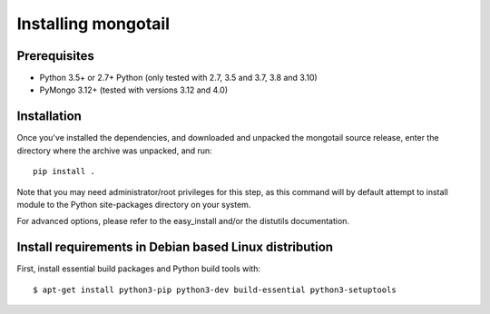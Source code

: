 Installing mongotail
====================

Prerequisites
-------------

* Python 3.5+ or 2.7+ Python (only tested with 2.7, 3.5 and 3.7, 3.8 and 3.10)
* PyMongo 3.12+ (tested with versions 3.12 and 4.0)


Installation
------------

Once you've installed the dependencies, and downloaded and unpacked
the mongotail source release, enter the directory where the archive
was unpacked, and run::

    pip install .

Note that you may need administrator/root privileges for this step, as
this command will by default attempt to install module to the Python
site-packages directory on your system.

For advanced options, please refer to the easy_install and/or the distutils
documentation.


Install requirements in Debian based Linux distribution
-------------------------------------------------------

First, install essential build packages and Python build tools with::

    $ apt-get install python3-pip python3-dev build-essential python3-setuptools
